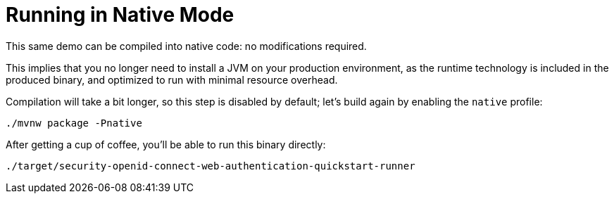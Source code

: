 [id="running-in-native-mode_{context}"]
= Running in Native Mode

This same demo can be compiled into native code: no modifications required.

This implies that you no longer need to install a JVM on your
production environment, as the runtime technology is included in
the produced binary, and optimized to run with minimal resource overhead.

Compilation will take a bit longer, so this step is disabled by default;
let's build again by enabling the `native` profile:

[source,bash]
----
./mvnw package -Pnative
----

After getting a cup of coffee, you'll be able to run this binary directly:

[source,bash]
----
./target/security-openid-connect-web-authentication-quickstart-runner
----